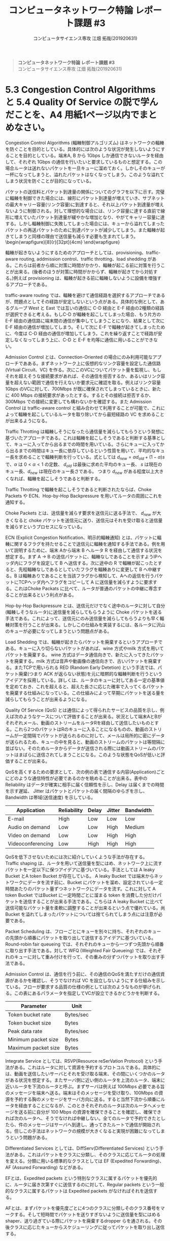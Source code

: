 #+TITLE: コンピュータネットワーク特論 レポート課題 #3
#+AUTHOR: コンピュータサイエンス専攻 江畑 拓哉(201920631)
# This is a Bibtex reference
#+OPTIONS: ':nil *:t -:t ::t <:t H:3 \n:t arch:headline ^:nil
#+OPTIONS: author:t broken-links:nil c:nil creator:nil
#+OPTIONS: d:(not "LOGBOOK") date:nil e:nil email:nil f:t inline:t num:t
#+OPTIONS: p:nil pri:nil prop:nil stat:t tags:t tasks:t tex:t
#+OPTIONS: timestamp:nil title:nil toc:nil todo:t |:t
#+LANGUAGE: ja
#+SELECT_TAGS: export
#+EXCLUDE_TAGS: noexport
#+CREATOR: Emacs 26.2 (Org mode 9.2.3)
#+LATEX_CLASS: extarticle
#+LATEX_CLASS_OPTIONS: [a4paper, dvipdfmx, 8pt, twocolumn]
#+LATEX_HEADER: \usepackage{amsmath, amssymb, bm}
#+LATEX_HEADER: \usepackage{graphics}
#+LATEX_HEADER: \usepackage{color}
#+LATEX_HEADER: \usepackage{times}
#+LATEX_HEADER: \usepackage{longtable}
#+LATEX_HEADER: \usepackage{minted}
#+LATEX_HEADER: \usepackage{fancyvrb}
#+LATEX_HEADER: \usepackage{indentfirst}
#+LATEX_HEADER: \usepackage{pxjahyper}
#+LATEX_HEADER: \usepackage[utf8]{inputenc}
#+LATEX_HEADER: \usepackage[backend=biber, bibencoding=utf8, style=authoryear]{biblatex}
#+LATEX_HEADER: \usepackage[top=1truemm, bottom=3truemm, left=1truemm, right=1truemm]{geometry}
#+LATEX_HEADER: \usepackage{ascmac}
#+LATEX_HEADER: \usepackage{algorithm}
#+LATEX_HEADER: \usepackage{algorithmic}
#+LATEX_HEADER: \addbibresource{reference.bib}
#+LATEX_HEADER: \usepackage{wrapfig}
#+DESCRIPTION:
#+KEYWORDS:
#+STARTUP: indent overview inlineimages
#+BEGIN_QUOTE
*コンピュータネットワーク特論 レポート課題 #3*
コンピュータサイエンス専攻 江畑 拓哉(201920631)
#+END_QUOTE
* 5.3 Congestion Control Algorithms と 5.4 Quality Of Service の説で学んだことを、A4 用紙1ページ以内でまとめなさい。
Congestion Control Algorithms (輻輳制御アルゴリズム) はネットワークの輻輳を防ぐことを目的としている。具体的には次のような状況が発生しないようにすることを目的としている。端末A, B から 1Gbps しか通信できないルータを経由して、それぞれ 1Gbps の通信を行いたいと要求しているものと想定する。この場合ルータは送れないパケットを一旦キューに溜めておく。しかしそのキューが一杯になってしまうと、溢れたパケットはなくなってしまう。このような溢れてしまう状況を防ぐことが目的になっている。
  
パケットの送信料とパケット到達量の関係についてのグラフを以下に示す。完璧に輻輳を制御できた場合には、線形にパケット到達量が増えていき、サブネットの最大キャリー容量(リンク容量)に到達すると、それ以上パケット到達量が増えないように制御される。対して理想的な場合には、リンク容量に達する直前で線形に増えていたパケット到達量が緩やかな増加となり、やがてキャリー容量に達する。しかし輻輳制御に失敗してしまった場合には、キューから溢れてしまったパケットの再送パケットのために到達パケットが減少してしまう。また輻輳が起きてしまうと同様の理由で送信量も減らす必要も生まれてしまう。\begin{wrapfigure}[8]{r}[32pt]{4cm}\includegraphics[height=2cm]{performance_degradation.png} \end{wrapfigure} 

輻輳が起きないようにするためのアプローチとしては、provisioning、traffic-aware routing, addmission control、traffic throtting、load shedding がある。これらは前者から順に対策に時間がかかり、輻輳が起こる前に対策を行うことが出来る。(後者のほうが対策に時間がかからず、輻輳が起きてから対処する。)例えば provisioning は、輻輳が起きる前に輻輳しないように設備を増強するアプローチである。

traffic-aware routing では、輻輳を避けて通信経路を選択するアプローチであるが、問題点としてその経路が安定しないという点がある。具体的な例として、あるグループ West と East では互いの通信に C-D 経由と E-F 経由の2種類の経路が選択できると考える。もしC-D  が輻輳を起こしてしまった場合、もう片方の E-F 経由の通信路に端末間の通信が集中してしまうことになり、結果として次に E-F 経由の通信が増加してしまう。そして次に E-F で輻輳が起きてしまったために、今度は C-D 経由の通信が増加してしまう。これを繰り返すことで経路が安定しなくなってしまう上に、C-D と E-F を均等に通信に用いることができない。
  
Admission Control とは、Connection-Oriented の場合にのみ利用可能なアプローチであある。まずネットワーク上に仮想的なリンク容量を設定した通信路 (Virtual Circuit、VC) を作る。次にこのVCについてパケット量を監視し、もしそれを超えそうな接続要求があれば、その通信を拒否するか、あるいはリンク容量を超えない範囲で通信を行えないか要求元に確認を取る。例えばリンク容量1Gbps のVCに対して、700Mbps が既に確保されてしまっているときに、新たに 400 Mbps の接続要求があったとする。するとその接続は拒否するか、300Mbps での接続に変更しても構わないかを確認する。また Admission Control は traffic-aware control と組み合わせて利用することが可能で、これによって輻輳を起こしているルータを取り除いてから最短経路の VC を求めることが出来るようになる。

Traffic Throtting は輻輳しそうになったら通信量を減らしてもらうという発想に基づいたアプローチである。これは輻輳を起こしそうであると判断する基準として、キューに入ってから出るまでの時間を用いている。さらにキューに入ってから出るまでの時間はキュー長に依存しているという性質を用いて、平均的なキュー長を求めることで輻輳判断を行っている。式としては $d_{new} = \alpha d_{old} + (1- \alpha) s$ で、$\alpha$ は $0 < \alpha < 1$ の定数、 $d_{old}$ は最後に求めた平均のキュー長、 $s$ は現在のキュー長、$d_{new}$ は現在のキュー長さである。 つまり $d_{new}$ がある程度以上大きくなれば、輻輳を起こしそうであると判断する。

Traffic Throtting で輻輳を起こしそうであると判断されたならば、Choke Packets や ECN、Hop-by-Hop Backpressure を用いてルータの周囲にこれを通知する。

Choke Packets とは、送信量を減らす要求を送信元に送る手法で、 $d_{new}$ が大きくなると choke パケットを送信元に送り、送信元はそれを受け取ると送信量を減らすというプロセスになっている。

ECN (Explicit Congestion Notification、明示的輻輳通知) とは、パケットに輻輳に関するフラグを持たせることで送信元に輻輳を通知する手法である。例を用いて説明するために、端末 Aから端末 B へルータ R を経由して通信する状況を想定する。まず A $\rightarrow$ B の送信パケットに、輻輳なしであることを示すようIPヘッダ内にフラグを設定して B へ送信する。次に途中の R で輻輳が起こったとすると、先程輻輳なしであるとしていたフラグを輻輳ありに変更して B へ中継する。B は輻輳ありであることを当該フラグから検知して、Aへの返信を行うパケットにTCPヘッダ内へフラグをコピーして A に送信量を減らすように要求する。これはChoke Packats に比べて、ルータが普通のパケットの中継に専念することが出来るという利点がある。

Hop-by-Hop Backpressure とは、送信元だけでなく途中のルータに対して自分(輻輳しそうなルータ)に送信量を減らしてもらうように Choke パケットを送る手法である。これによって、送信元にのみ送信量を減らしてもらうよりも早く輻輳対策を行うことが出来る。しかしこの仕組みを実装するには、各ルータに沢山のキューが必要になってしまうという問題点がある。

Load Shedding では、輻輳が起きたらパケットを廃棄するというアプローチである。キューに入り切らないパケットがあれば、wine 方式やmilk 方式を用いてパケットを廃棄する。 wine 方式はデータ通信向きで、新たに入ってきたパケットを廃棄する。milk 方式は音声や動画像の通信向きで、古いパケットを廃棄する。またTCPで用いられる RED (Random Early Detetion) という手法では、パケット廃棄(つまり ACK が返らない状態)を元に暗黙的な輻輳判断を行うというアイデアを採用している。詳しくは、ルータのキューに対してある一定の基準値を定めておき、これを超えると、超えた長さに応じた確率で入ってくるパケットを廃棄する仕組みになっている。この仕組みによって早期にパケットを送る量を減らしてもらうことが出来るようになる。

Quality Of Service (QoS) とは通信によって得られたサービスの品質を示し、例えば次のようなケースについて評価することが出来る。状況として端末AとBがそれぞれメール、動画のストリームをルータRを経由して送信したいものとする。これら2つのパケットはRのキューに入ることになるものの、動画のストリームが一定間隔でパケットが送られるのに対して、メールは局所的に密にデータが送られるため、キューの中を見ると、動画のストリームのパケットは等間隔に並ばない。そのためルータからデータが送信される際には動画ストリームのパケットはまばらに送信されてしまうことになる。このような状態をQoSが低いと評価することが出来る。

QoSを高くするための要求として、次の例の表で通信する内容(Application)ごとにどのような通信特性が必要であるのかを眺めることが出来る。表中の Reliability はデータが確実に相手に届く信頼性を示し、Delay は届くまでの時間を示す遅延、 Jitter はパケットとパケットの届く間隔のゆらぎを示し、Bandwidth は帯域(送信速度) を示している。
#+ATTR_LATEX: :environment tabular :align |c|c|c|c|c|
|-------------------+-------------+--------+--------+-----------|
| Application       | Reliability | Delay  | Jitter | Bandwidth |
|-------------------+-------------+--------+--------+-----------|
| E-mail            | High        | Low    | Low    | Low       |
| Audio on demand   | Low         | Low    | High   | Medium    |
| Video on demand   | Low         | Low    | High   | High      |
| Videoconferencing | Low         | High   | High   | High      |
|-------------------+-------------+--------+--------+-----------|
QoSを低下させないためには次に紹介していくような手法が存在する。
Traffic shaping は、ルータを用いて送信量を型にはめ、ネットワーク上に流すパケットを一定以下に保つアイデアに基づいている。手法としては A leaky Bucket とA token Bucket が存在している。 A leaky Bucket では端末からネットワークにデータを流す前に、Bucket にパケットを溜め、設定されている一定時間あたりのパケット量ずつネットワークにデータを流す。これに対して A token Bucket ではBucket に一定時間ごとに溜まる token を消費した分だけパケットを送信することが出来る手法である。こちらは A leaky Bucket に比べて送信可能なパケット量を柔軟に調整することが出来るという点で優れている。尚 Bucket を溢れてしまったパケットについては捨てられてしまう点には注意が必要である。

Packet Scheduling は、フローごとにキューを別々に持ち、それぞれのキューの先頭から順番にパケットを取り出して送信するアイデアに基づいている。Round-robin fair queueing では、それぞれのキューから一つずつ先頭から順番に取り出す手法である。対して WFQ (Weighted Fair Queueing) では、それぞれのキューに対して重み付けを行って、その重みの分ずつパケットを取り出す手法である。

Admission Control は、通信を行う前に、その通信のQoSを満たすだけの通信資源があるかを確認し、そうでなければ VC を設立しないようにする仕組みを示している。フローが要求する品質の仕様の例としては次のようなものが挙げられる。この表にあるパラメータを指定してVCが設立できるかどうかを判断する。
#+ATTR_LATEX: :environment tabular :align |c|c|
|---------------------+-----------|
| Parameter           | Unit      |
|---------------------+-----------|
| Token bucket rate   | Bytes/sec |
| Token bucket size   | Bytes     |
| Peak data rate      | Bytes/sec |
| Minimum packet size | Bytes     |
| Maximum packet size | Bytes     |
|---------------------+-----------|
Integrate Service としては、RSVP(Resource reSerVation Protocol) という手法がある。これはルータに対して資源を予約するプロトコルである。具体的には、動画を送信したいサーバとそれを受け取る端末、その間にいくつかのルータがある状況を想定する。またサーバ側に近い側のルータを上流のルータ、端末に近いルータを下流のルータと呼ぶ。まずサーバは例えば 100Mbps 必要である旨のメッセージを端末へ送る。端末はそのメッセージを受け取り、100Mbps の資源を予約する胸のメッセージをサーバ方向に送る。すると当然下流から順番にルータを経由することになるが、このときそれぞれのルータは次のルータへメッセージを送る前に自分が 100 Mbps の資源を確保できることを確認し、確保できれば次のルータへ、そうでなければ中継しない。全てのルータで予約できたとしたら、件のメッセージはサーバへ到達し、通ってきたルートで通信が開始される。但しこの手法はネットワークの規模が大きくなると実現が困難になってしまうという問題がある。

Differentiated Services としては、DiffServ(Differentiated Services) という手法がある。これはパケットをクラスに分類し、そのクラスに応じてルータの処理を変える。分類に用いる標準的なクラスとしては EF (Expedited Forwarding)、AF (Assured Forwarding) などがある。

EFとは、Expedited packets という特別なクラスに属するパケットを優先的に、ルータに届き次第すぐに送信するのに対して、Regular packets という一般的なクラスに属するパケットは Expedited packets がなければそれを送信する。

AFとは、まずパケットを優先度ごとに4つのクラスに分類しそのクラス番号をマークする。そして短時間でパケットを送りすぎないように送信量を型にはめるshaper、送り過ぎている際にパケットを廃棄するdropper らを通される。その後クラスに応じたキューからスケジューリングに従ってパケットを取り出し送信する。
